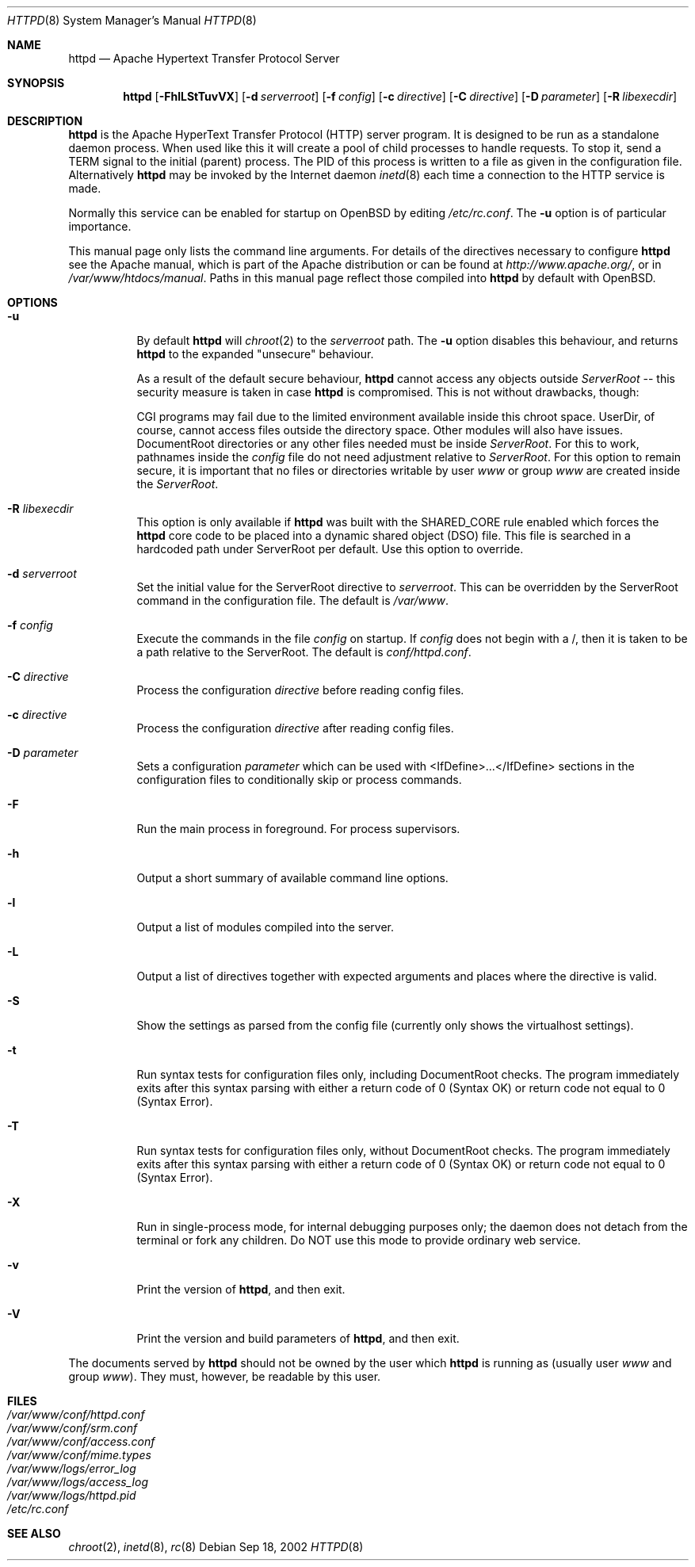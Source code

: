 .\"	$OpenBSD: httpd.8,v 1.11 2002/12/22 22:29:18 henning Exp $
.\" Copyright (c) 1995-1997 David Robinson. All rights reserved.
.\" Copyright (c) 1997-1999 The Apache Group. All rights reserved.
.\" Copyright (c) 1998-1999 Bob Beck. All rights reserved.
.\"
.\" Redistribution and use in source and binary forms, with or without
.\" modification, are permitted provided that the following conditions
.\" are met:
.\"
.\" 1. Redistributions of source code must retain the above copyright
.\"    notice, this list of conditions and the following disclaimer.
.\"
.\" 2. Redistributions in binary form must reproduce the above copyright
.\"    notice, this list of conditions and the following disclaimer in
.\"    the documentation and/or other materials provided with the
.\"    distribution.
.\"
.\" 3. All advertising materials mentioning features or use of this
.\"    software must display the following acknowledgment:
.\"    "This product includes software developed by the Apache Group
.\"    for use in the Apache HTTP server project (http://www.apache.org/)."
.\"
.\" 4. The names "Apache Server" and "Apache Group" must not be used to
.\"    endorse or promote products derived from this software without
.\"    prior written permission.
.\"
.\" 5. Redistributions of any form whatsoever must retain the following
.\"    acknowledgment:
.\"    "This product includes software developed by the Apache Group
.\"    for use in the Apache HTTP server project (http://www.apache.org/)."
.\"
.\" THIS SOFTWARE IS PROVIDED BY THE APACHE GROUP ``AS IS'' AND ANY
.\" EXPRESSED OR IMPLIED WARRANTIES, INCLUDING, BUT NOT LIMITED TO, THE
.\" IMPLIED WARRANTIES OF MERCHANTABILITY AND FITNESS FOR A PARTICULAR
.\" PURPOSE ARE DISCLAIMED.  IN NO EVENT SHALL THE APACHE GROUP OR
.\" ITS CONTRIBUTORS BE LIABLE FOR ANY DIRECT, INDIRECT, INCIDENTAL,
.\" SPECIAL, EXEMPLARY, OR CONSEQUENTIAL DAMAGES (INCLUDING, BUT
.\" NOT LIMITED TO, PROCUREMENT OF SUBSTITUTE GOODS OR SERVICES;
.\" LOSS OF USE, DATA, OR PROFITS; OR BUSINESS INTERRUPTION)
.\" HOWEVER CAUSED AND ON ANY THEORY OF LIABILITY, WHETHER IN CONTRACT,
.\" STRICT LIABILITY, OR TORT (INCLUDING NEGLIGENCE OR OTHERWISE)
.\" ARISING IN ANY WAY OUT OF THE USE OF THIS SOFTWARE, EVEN IF ADVISED
.\" OF THE POSSIBILITY OF SUCH DAMAGE.
.\" ====================================================================
.\"
.\" This software consists of voluntary contributions made by many
.\" individuals on behalf of the Apache Group and was originally based
.\" on public domain software written at the National Center for
.\" Supercomputing Applications, University of Illinois, Urbana-Champaign.
.\" For more information on the Apache Group and the Apache HTTP server
.\" project, please see <http://www.apache.org/>.
.Dd Sep 18, 2002
.Dt HTTPD 8
.Os
.Sh NAME
.Nm httpd
.Nd Apache Hypertext Transfer Protocol Server
.Sh SYNOPSIS
.Nm httpd
.Op Fl FhlLStTuvVX
.Op Fl d Ar serverroot
.Op Fl f Ar config
.Op Fl c Ar directive
.Op Fl C Ar directive
.Op Fl D Ar parameter
.Op Fl R Ar libexecdir
.Sh DESCRIPTION
.Nm
is the Apache HyperText Transfer Protocol (HTTP) server program. It is
designed to be run as a standalone daemon process. When used like this
it will create a pool of child processes to handle requests. To stop
it, send a TERM signal to the initial (parent) process. The PID of
this process is written to a file as given in the configuration file.
Alternatively
.Nm
may be invoked by the Internet daemon
.Xr inetd 8
each
time a connection to the HTTP service is made.
.Pp
Normally this service can be enabled for startup on OpenBSD
by editing
.Pa /etc/rc.conf .
The
.Fl u
option is of particular importance.
.Pp
This manual page only lists the command line arguments. For details
of the directives necessary to configure
.Nm
see the Apache manual,
which is part of the Apache distribution or can be found at
.Pa http://www.apache.org/ ,
or in
.Pa /var/www/htdocs/manual .
Paths in this manual page reflect those
compiled into
.Nm
by default with OpenBSD.
.Sh OPTIONS
.Bl -tag -width Ds
.It Fl u
By default
.Nm
will
.Xr chroot 2
to the
.Va serverroot
path.
The
.Fl u
option disables this behaviour, and returns
.Nm
to the expanded "unsecure" behaviour.
.Pp
As a result of the default secure behaviour,
.Nm
cannot access any objects outside
.Va ServerRoot
-- this security measure is taken in case
.Nm
is compromised.
This is not without drawbacks, though:
.Pp
CGI programs may fail due to the limited environment available inside
this chroot space.
UserDir, of course, cannot access files outside the directory space.
Other modules will also have issues.
DocumentRoot directories or any other files needed must be inside
.Va ServerRoot .
For this to work, pathnames inside the
.Va config
file do not need adjustment relative to
.Va ServerRoot .
For this option to remain secure, it is important that no files or directories
writable by user
.Ar www
or group
.Ar www
are created inside the
.Va ServerRoot .
.It Fl R Ar libexecdir
This option is only available if
.Nm
was built with the
.Dv SHARED_CORE
rule enabled which forces the
.Nm
core code to be placed into a dynamic shared object (DSO) file. This file
is searched in a hardcoded path under ServerRoot per default. Use this
option to override.
.It Fl d Ar serverroot
Set the initial value for the ServerRoot directive to
.Va serverroot .
This can be overridden by the ServerRoot command in the configuration
file.
The default is
.Pa /var/www .
.It Fl f Ar config
Execute the commands in the file
.Va config
on startup.
If
.Va config
does not begin with a /, then it is taken to be a path relative to
the ServerRoot. The default is
.Pa conf/httpd.conf .
.It Fl C Ar directive
Process the configuration 
.Va directive
before reading config files.
.It Fl c Ar directive
Process the configuration 
.Va directive
after reading config files.
.It Fl D Ar parameter
Sets a configuration 
.Va parameter
which can be used with
<IfDefine>...</IfDefine> sections in the configuration files
to conditionally skip or process commands.
.It Fl F
Run the main process in foreground. For process supervisors.
.It Fl h
Output a short summary of available command line options.
.It Fl l
Output a list of modules compiled into the server.
.It Fl L
Output a list of directives together with expected arguments and
places where the directive is valid.
.It Fl S
Show the settings as parsed from the config file (currently only shows the
virtualhost settings).
.It Fl t
Run syntax tests for configuration files only, including DocumentRoot checks.
The program immediately exits after this syntax parsing with either a return 
code of 0 (Syntax OK) or return code not equal to 0 (Syntax Error).
.It Fl T
Run syntax tests for configuration files only, without DocumentRoot checks.
The program immediately exits after this syntax parsing with either a return 
code of 0 (Syntax OK) or return code not equal to 0 (Syntax Error).
.It Fl X
Run in single-process mode, for internal debugging purposes only; the daemon
does not detach from the terminal or fork any children. Do NOT use this mode
to provide ordinary web service.
.It Fl v
Print the version of
.Nm Ns ,
and then exit.
.It Fl V
Print the version and build parameters of
.Nm Ns ,
and then exit.
.El
.Pp
The documents served by 
.Nm
should not be owned by the user which 
.Nm
is running as (usually user
.Va www
and group
.Va www Ns ).
They must, however, be readable by this user.
.Sh FILES
.Bl -tag -width /etc/passwd -compact
.It Pa /var/www/conf/httpd.conf
.It Pa /var/www/conf/srm.conf
.It Pa /var/www/conf/access.conf
.It Pa /var/www/conf/mime.types
.It Pa /var/www/logs/error_log
.It Pa /var/www/logs/access_log
.It Pa /var/www/logs/httpd.pid
.It Pa /etc/rc.conf
.El
.Sh SEE ALSO
.Xr chroot 2 ,
.Xr inetd 8 ,
.Xr rc 8
